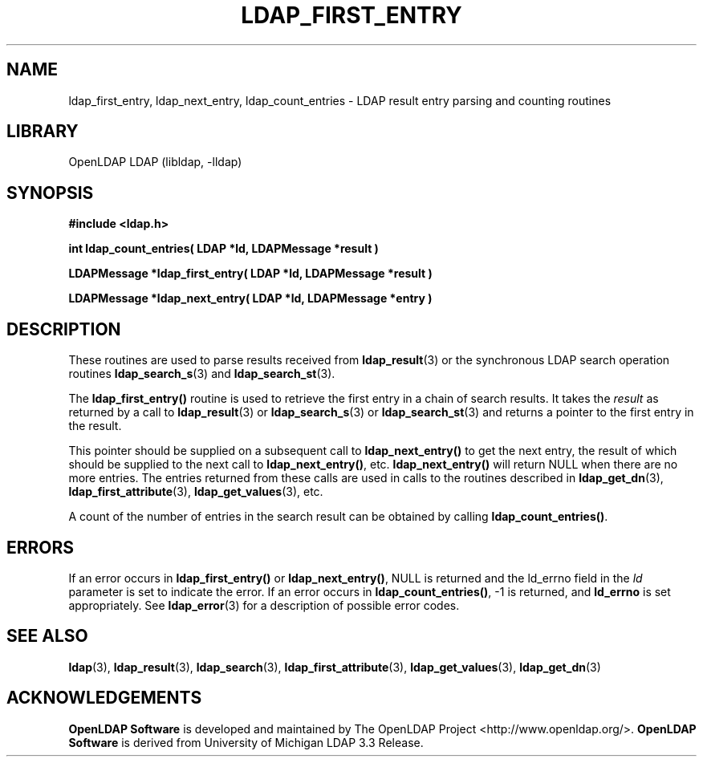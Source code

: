 .lf 1 stdin
.TH LDAP_FIRST_ENTRY 3 "2013/03/31" "OpenLDAP 2.4.35"
.\" $OpenLDAP$
.\" Copyright 1998-2013 The OpenLDAP Foundation All Rights Reserved.
.\" Copying restrictions apply.  See COPYRIGHT/LICENSE.
.SH NAME
ldap_first_entry, ldap_next_entry, ldap_count_entries \- LDAP result entry parsing and counting routines
.SH LIBRARY
OpenLDAP LDAP (libldap, \-lldap)
.SH SYNOPSIS
.nf
.ft B
#include <ldap.h>
.LP
.ft B
int ldap_count_entries( LDAP *ld, LDAPMessage *result )
.LP
.ft B
LDAPMessage *ldap_first_entry( LDAP *ld, LDAPMessage *result )
.LP
.ft B
LDAPMessage *ldap_next_entry( LDAP *ld, LDAPMessage *entry )
.SH DESCRIPTION
.LP
These routines are used to parse results received from
.BR ldap_result (3)
or the synchronous LDAP search operation routines
.BR ldap_search_s (3)
and
.BR ldap_search_st (3).
.LP
The
.B ldap_first_entry()
routine is used to retrieve the first entry in a chain
of search results.  It takes the \fIresult\fP as returned by a call to
.BR ldap_result (3)
or
.BR ldap_search_s (3)
or
.BR ldap_search_st (3)
and returns a pointer to the first entry in the result.
.LP
This pointer should be supplied on a subsequent call to
.B ldap_next_entry()
to get the next entry, the result of which should be
supplied to the next call to
.BR ldap_next_entry() ,
etc.
.B ldap_next_entry()
will return NULL when there are no more entries.  The entries returned
from these calls are used in calls to the routines described in
.BR ldap_get_dn (3),
.BR ldap_first_attribute (3),
.BR ldap_get_values (3),
etc.
.LP
A count of the number of entries in the search result can be obtained
by calling
.BR ldap_count_entries() .
.SH ERRORS
If an error occurs in
.B ldap_first_entry()
or
.BR ldap_next_entry() ,
NULL is returned and the ld_errno field in the \fIld\fP parameter
is set to indicate the error.  If an error occurs in
.BR ldap_count_entries() ,
-1 is returned, and
.B ld_errno
is set appropriately.  See
.BR ldap_error (3)
for a description of possible error codes.
.SH SEE ALSO
.BR ldap (3),
.BR ldap_result (3),
.BR ldap_search (3),
.BR ldap_first_attribute (3),
.BR ldap_get_values (3),
.BR ldap_get_dn (3)
.SH ACKNOWLEDGEMENTS
.lf 1 ./../Project
.\" Shared Project Acknowledgement Text
.B "OpenLDAP Software"
is developed and maintained by The OpenLDAP Project <http://www.openldap.org/>.
.B "OpenLDAP Software"
is derived from University of Michigan LDAP 3.3 Release.  
.lf 81 stdin
